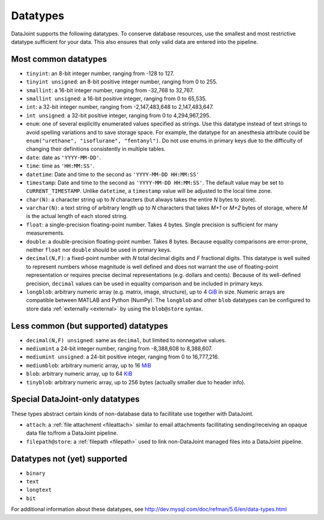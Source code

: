 .. progress: 6.0 75% Austin

.. _datatypes:

Datatypes
==========

DataJoint supports the following datatypes.
To conserve database resources, use the smallest and most restrictive datatype sufficient for your data.
This also ensures that only valid data are entered into the pipeline.

.. _commontypes:

Most common datatypes
----------------------

-  ``tinyint``: an 8-bit integer number, ranging from -128 to 127.
-  ``tinyint unsigned``: an 8-bit positive integer number, ranging from 0 to 255.
-  ``smallint``: a 16-bit integer number, ranging from -32,768 to 32,767.
-  ``smallint unsigned``: a 16-bit positive integer, ranging from 0 to 65,535.
-  ``int``: a 32-bit integer number, ranging from -2,147,483,648 to 2,147,483,647.
-  ``int unsigned``: a 32-bit positive integer, ranging from 0 to 4,294,967,295.
-  ``enum``: one of several explicitly enumerated values specified as strings.
   Use this datatype instead of text strings to avoid spelling variations and to save storage space.
   For example, the datatype for an anesthesia attribute could be ``enum("urethane", "isoflurane", "fentanyl")``.
   Do not use enums in primary keys due to the difficulty of changing their definitions consistently in multiple tables.

-  ``date``: date as ``'YYYY-MM-DD'``.
-  ``time``: time as ``'HH:MM:SS'``.
-  ``datetime``: Date and time to the second as ``'YYYY-MM-DD HH:MM:SS'``
-  ``timestamp``: Date and time to the second as ``'YYYY-MM-DD HH:MM:SS'``.
   The default value may be set to ``CURRENT_TIMESTAMP``.
   Unlike ``datetime``, a ``timestamp`` value will be adjusted to the local time zone.

-  ``char(N)``: a character string up to *N* characters (but always takes the entire *N* bytes to store).
-  ``varchar(N)``: a text string of arbitrary length up to *N* characters that takes *M+1* or *M+2* bytes of storage, where *M* is the actual length of each stored string.
-  ``float``: a single-precision floating-point number.
   Takes 4 bytes.
   Single precision is sufficient for many measurements.

-  ``double``: a double-precision floating-point number.
   Takes 8 bytes.
   Because equality comparisons are error-prone, neither ``float`` nor ``double`` should be used in primary keys.
-  ``decimal(N,F)``: a fixed-point number with *N* total decimal digits and *F* fractional digits.
   This datatype is well suited to represent numbers whose magnitude is well defined and does not warrant the use of floating-point representation or requires precise decimal representations (e.g. dollars and cents).
   Because of its well-defined precision, ``decimal`` values can be used in equality comparison and be included in primary keys.

-  ``longblob``: arbitrary numeric array (e.g. matrix, image, structure), up to 4 `GiB <http://en.wikipedia.org/wiki/Gibibyte>`_ in size.
   Numeric arrays are compatible between MATLAB and Python (NumPy).
   The ``longblob`` and other ``blob`` datatypes can be configured to store data :ref:`externally <external>` by using the ``blob@store`` syntax.

Less common (but supported) datatypes
--------------------------------------

-  ``decimal(N,F) unsigned``: same as ``decimal``, but limited to nonnegative values.
-  ``mediumint`` a 24-bit integer number, ranging from -8,388,608 to 8,388,607.
-  ``mediumint unsigned``: a 24-bit positive integer, ranging from 0 to 16,777,216.
-  ``mediumblob``: arbitrary numeric array, up to 16 `MiB <http://en.wikipedia.org/wiki/Mibibyte>`_
-  ``blob``: arbitrary numeric array, up to 64 `KiB <http://en.wikipedia.org/wiki/Kibibyte>`_
-  ``tinyblob``: arbitrary numeric array, up to 256 bytes (actually smaller due to header info).

Special DataJoint-only datatypes
--------------------------------

These types abstract certain kinds of non-database data to facillitate use
together with DataJoint.

- ``attach``: a :ref:`file attachment <fileattach>` similar to email attachments facillitating sending/receiving an opaque data file to/from a DataJoint pipeline.

- ``filepath@store``: a :ref:`filepath <filepath>` used to link non-DataJoint managed files into a DataJoint pipeline.

Datatypes not (yet) supported
------------------------------

-  ``binary``
-  ``text``
-  ``longtext``
-  ``bit``

For additional information about these datatypes, see http://dev.mysql.com/doc/refman/5.6/en/data-types.html
